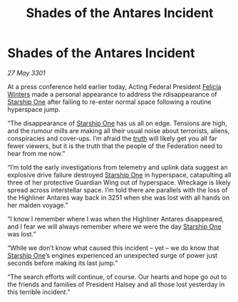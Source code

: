 :PROPERTIES:
:ID:       26a31cd4-2cba-4a49-a5b8-4172d7d6f96d
:END:
#+title: Shades of the Antares Incident
#+filetags: :3301:Federation:galnet:

* Shades of the Antares Incident

/27 May 3301/

At a press conference held earlier today, Acting Federal President [[id:b9fe58a3-dfb7-480c-afd6-92c3be841be7][Felicia Winters]] made a personal appearance to address the rdisappearance of [[id:85fdc9c8-500b-4e91-bc8b-70bcb3c05b0f][Starship One]] after failing to re-enter normal space following a routine hyperspace jump. 

“The disappearance of [[id:85fdc9c8-500b-4e91-bc8b-70bcb3c05b0f][Starship One]] has us all on edge. Tensions are high, and the rumour mills are making all their usual noise about terrorists, aliens, conspiracies and cover-ups. I’m afraid the [[id:7401153d-d710-4385-8cac-aad74d40d853][truth]] will likely get you all far fewer viewers, but it is the truth that the people of the Federation need to hear from me now.” 

“I’m told the early investigations from telemetry and uplink data suggest an explosive drive failure destroyed [[id:85fdc9c8-500b-4e91-bc8b-70bcb3c05b0f][Starship One]] in hyperspace, catapulting all three of her protective Guardian Wing out of hyperspace. Wreckage is likely spread across interstellar space. I’m told there are parallels with the loss of the Highliner Antares way back in 3251 when she was lost with all hands on her maiden voyage.” 

“I know I remember where I was when the Highliner Antares disappeared, and I fear we will always remember where we were the day [[id:85fdc9c8-500b-4e91-bc8b-70bcb3c05b0f][Starship One]] was lost.” 

“While we don’t know what caused this incident – yet – we do know that [[id:85fdc9c8-500b-4e91-bc8b-70bcb3c05b0f][Starship One]]’s engines experienced an unexpected surge of power just seconds before making its last jump.” 

“The search efforts will continue, of course. Our hearts and hope go out to the friends and families of President Halsey and all those lost yesterday in this terrible incident.”
